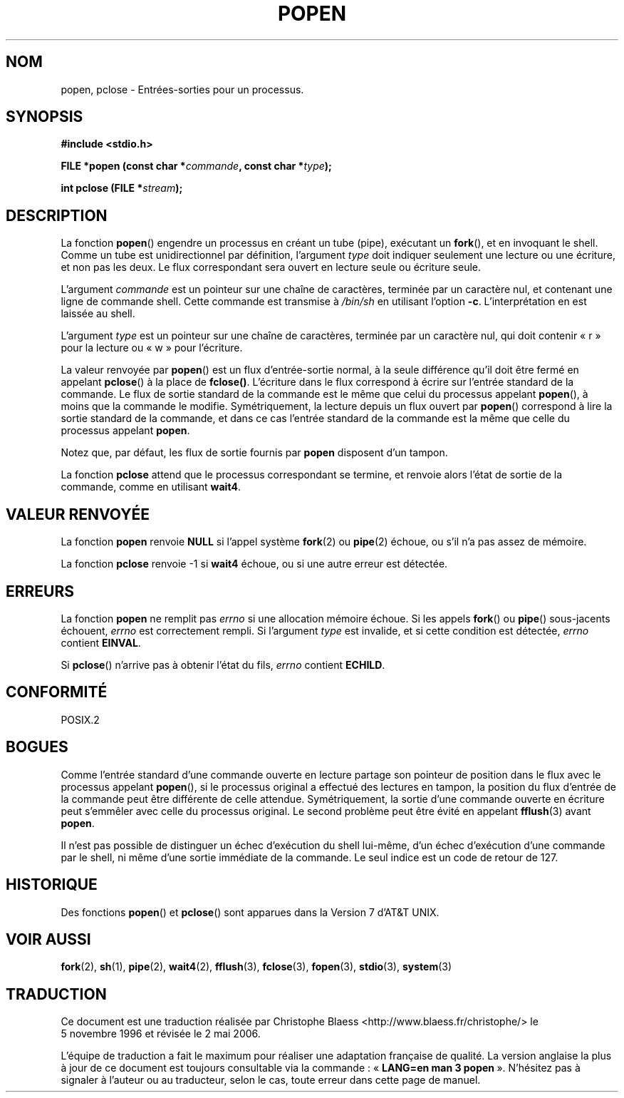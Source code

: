 .\" Copyright 1991 The Regents of the University of California.
.\" All rights reserved.
.\"
.\" Redistribution and use in source and binary forms, with or without
.\" modification, are permitted provided that the following conditions
.\" are met:
.\" 1. Redistributions of source code must retain the above copyright
.\"    notice, this list of conditions and the following disclaimer.
.\" 2. Redistributions in binary form must reproduce the above copyright
.\"    notice, this list of conditions and the following disclaimer in the
.\"    documentation and/or other materials provided with the distribution.
.\" 3. All advertising materials mentioning features or use of this software
.\"    must display the following acknowledgement:
.\"	This product includes software developed by the University of
.\"	California, Berkeley and its contributors.
.\" 4. Neither the name of the University nor the names of its contributors
.\"    may be used to endorse or promote products derived from this software
.\"    without specific prior written permission.
.\"
.\" THIS SOFTWARE IS PROVIDED BY THE REGENTS AND CONTRIBUTORS ``AS IS'' AND
.\" ANY EXPRESS OR IMPLIED WARRANTIES, INCLUDING, BUT NOT LIMITED TO, THE
.\" IMPLIED WARRANTIES OF MERCHANTABILITY AND FITNESS FOR A PARTICULAR PURPOSE
.\" ARE DISCLAIMED.  IN NO EVENT SHALL THE REGENTS OR CONTRIBUTORS BE LIABLE
.\" FOR ANY DIRECT, INDIRECT, INCIDENTAL, SPECIAL, EXEMPLARY, OR CONSEQUENTIAL
.\" DAMAGES (INCLUDING, BUT NOT LIMITED TO, PROCUREMENT OF SUBSTITUTE GOODS
.\" OR SERVICES; LOSS OF USE, DATA, OR PROFITS; OR BUSINESS INTERRUPTION)
.\" HOWEVER CAUSED AND ON ANY THEORY OF LIABILITY, WHETHER IN CONTRACT, STRICT
.\" LIABILITY, OR TORT (INCLUDING NEGLIGENCE OR OTHERWISE) ARISING IN ANY WAY
.\" OUT OF THE USE OF THIS SOFTWARE, EVEN IF ADVISED OF THE POSSIBILITY OF
.\" SUCH DAMAGE.
.\"
.\"     @(#)popen.3	6.4 (Berkeley) 4/30/91
.\"
.\" Converted for Linux, Mon Nov 29 14:45:38 1993, faith@cs.unc.edu
.\" Modified Sat May 18 20:37:44 1996 by Martin Schulze (joey@linux.de)
.\" Modified 7 May 1998 by Joseph S. Myers (jsm28@cam.ac.uk)
.\"
.\" Traduction 05/11/1996 par Christophe Blaess (ccb@club-internet.fr)
.\" Màj 21/07/1997
.\" Màj 14/12/1998 LDP-1.21
.\" Màj 21/07/2003 LDP-1.56
.\" Màj 01/05/2006 LDP-1.67.1
.\"
.TH POPEN 3 "7 juillet 1998" LDP "Manuel du programmeur Linux"
.SH NOM
popen, pclose \- Entrées-sorties pour un processus.
.SH SYNOPSIS
.B #include <stdio.h>
.sp
.BI "FILE *popen (const char *" commande ", const char *" type );
.sp
.BI "int pclose (FILE *" stream );
.SH DESCRIPTION
La fonction
.BR popen ()
engendre un processus en créant un tube (pipe), exécutant un \fBfork\fP(),
et en invoquant le shell. Comme un tube est unidirectionnel par définition,
l'argument
.I type
doit indiquer seulement une lecture ou une écriture, et non pas les deux.
Le flux correspondant sera ouvert en lecture seule ou écriture seule.
.PP
L'argument
.I commande
est un pointeur sur une chaîne de caractères, terminée par un caractère nul,
et contenant une ligne de commande shell.
Cette commande est transmise à
.I /bin/sh
en utilisant l'option
.BR \-c .
L'interprétation en est laissée au shell.
.PP
L'argument
.I type
est un pointeur sur une chaîne de caractères, terminée par un caractère nul,
qui doit contenir «\ r\ » pour la lecture ou «\ w\ » pour l'écriture.
.PP
La valeur renvoyée par
.BR popen ()
est un flux d'entrée-sortie normal, à la seule différence qu'il doit être
fermé en appelant
.BR pclose ()
à la place de
.BR fclose() .
L'écriture dans le flux correspond à écrire sur l'entrée standard de
la commande. Le flux de sortie standard de la commande est le même que
celui du processus appelant
.BR popen (),
à moins que la commande le modifie.
Symétriquement, la lecture depuis un flux ouvert par \fBpopen\fP() correspond
à lire la sortie standard de la commande, et dans ce cas l'entrée standard
de la commande est la même que celle du processus appelant
.BR popen .
.PP
Notez que, par défaut, les flux de sortie fournis par
.B popen
disposent d'un tampon.
.PP
La fonction
.B pclose
attend que le processus correspondant se termine, et renvoie
alors l'état de sortie de la commande, comme en utilisant
.BR wait4 .
.SH "VALEUR RENVOYÉE"
La fonction
.B popen
renvoie
.B NULL
si l'appel système
.BR fork (2)
ou
.BR pipe (2)
échoue, ou s'il n'a pas assez de mémoire.
.PP
La fonction
.B pclose
renvoie \-1 si
.\" Ces conditions donnent en fait un résultat indéfini -> mise en commentaire
.\" .I stream
.\" n'est pas associé avec une commande lancée par \fBpopen\fP, si
.\" .I stream
.\" a déjà été fermé par \fBpclose\fP, ou si
.B wait4
échoue, ou si une autre erreur est détectée.
.SH ERREURS
La fonction
.B popen
ne remplit pas
.I errno
si une allocation mémoire échoue. Si les appels
.BR fork "() ou " pipe "()
sous-jacents échouent,
.I errno
est correctement rempli. Si l'argument
.I type
est invalide, et si cette condition est détectée,
.I errno
contient
.BR EINVAL .
.PP
Si
.BR pclose ()
n'arrive pas à obtenir l'état du fils,
.I errno
contient
.BR ECHILD .
.SH "CONFORMITÉ"
POSIX.2
.SH BOGUES
Comme l'entrée standard d'une commande ouverte en lecture partage son pointeur
de position dans le flux avec le processus appelant
.BR popen (),
si le processus original a effectué des lectures en tampon, la position
du flux d'entrée de la commande peut être différente de celle attendue.
Symétriquement, la sortie d'une commande ouverte en écriture peut s'emmêler
avec celle du processus original. Le second problème peut être évité en
appelant
.BR fflush (3)
avant
.BR popen .
.PP
Il n'est pas possible de distinguer un échec d'exécution du shell lui-même,
d'un échec d'exécution d'une commande par le shell, ni même d'une sortie
immédiate de la commande. Le seul indice est un code de retour de 127.
.SH HISTORIQUE
Des fonctions
.BR popen ()
et
.BR pclose ()
sont apparues dans la Version 7 d'AT&T UNIX.
.SH "VOIR AUSSI"
.BR fork (2),
.BR sh (1),
.BR pipe (2),
.BR wait4 (2),
.BR fflush (3),
.BR fclose (3),
.BR fopen (3),
.BR stdio (3),
.BR system (3)
.SH TRADUCTION
.PP
Ce document est une traduction réalisée par Christophe Blaess
<http://www.blaess.fr/christophe/> le 5\ novembre\ 1996
et révisée le 2\ mai\ 2006.
.PP
L'équipe de traduction a fait le maximum pour réaliser une adaptation
française de qualité. La version anglaise la plus à jour de ce document est
toujours consultable via la commande\ : «\ \fBLANG=en\ man\ 3\ popen\fR\ ».
N'hésitez pas à signaler à l'auteur ou au traducteur, selon le cas, toute
erreur dans cette page de manuel.
